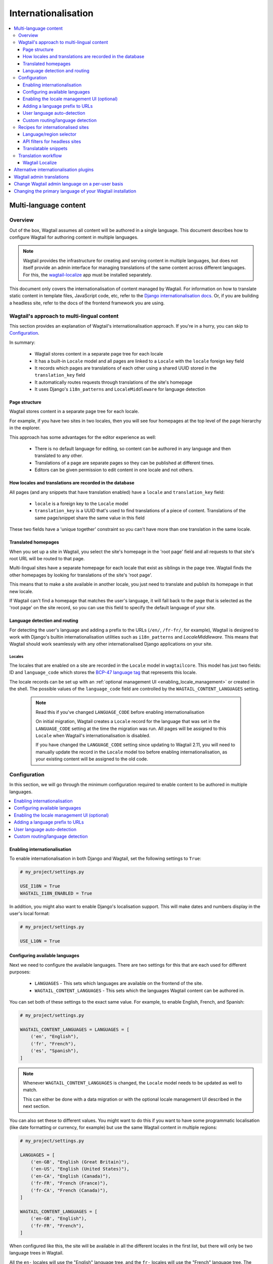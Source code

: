 ====================
Internationalisation
====================

.. contents::
    :local:
    :depth: 3

.. _multi_language_content:

Multi-language content
======================

.. versionadded:: 2.11

Overview
--------

Out of the box, Wagtail assumes all content will be authored in a single language.
This document describes how to configure Wagtail for authoring content in
multiple languages.

.. note::
    Wagtail provides the infrastructure for creating and serving content in multiple languages,
    but does not itself provide an admin interface for managing translations of the same content
    across different languages. For this, the `wagtail-localize <https://github.com/wagtail/wagtail-localize>`_
    app must be installed separately.

This document only covers the internationalisation of content managed by Wagtail.
For information on how to translate static content in template files, JavaScript
code, etc, refer to the `Django internationalisation docs <https://docs.djangoproject.com/en/3.1/topics/i18n/translation/>`_.
Or, if you are building a headless site, refer to the docs of the frontend framework you are using.

Wagtail's approach to multi-lingual content
-------------------------------------------

This section provides an explanation of Wagtail's internationalisation approach.
If you're in a hurry, you can skip to `Configuration`_.

In summary:

 - Wagtail stores content in a separate page tree for each locale
 - It has a built-in ``Locale`` model and all pages are linked to a ``Locale`` with the ``locale`` foreign key field
 - It records which pages are translations of each other using a shared UUID stored in the ``translation_key`` field
 - It automatically routes requests through translations of the site's homepage
 - It uses Django's ``i18n_patterns`` and ``LocaleMiddleware`` for language detection

Page structure
^^^^^^^^^^^^^^

Wagtail stores content in a separate page tree for each locale.

For example, if you have two sites in two locales, then you will see four
homepages at the top level of the page hierarchy in the explorer.

This approach has some advantages for the editor experience as well:

 - There is no default language for editing, so content can be authored in any
   language and then translated to any other.
 - Translations of a page are separate pages so they can be published at
   different times.
 - Editors can be given permission to edit content in one locale and not others.

How locales and translations are recorded in the database
^^^^^^^^^^^^^^^^^^^^^^^^^^^^^^^^^^^^^^^^^^^^^^^^^^^^^^^^^

All pages (and any snippets that have translation enabled) have a ``locale`` and
``translation_key`` field:

 - ``locale`` is a foreign key to the ``Locale`` model
 - ``translation_key`` is a UUID that's used to find translations of a piece of content.
   Translations of the same page/snippet share the same value in this field

These two fields have a 'unique together' constraint so you can't have more than
one translation in the same locale.

Translated homepages
^^^^^^^^^^^^^^^^^^^^

When you set up a site in Wagtail, you select the site's homepage in the 'root page'
field and all requests to that site's root URL will be routed to that page.

Multi-lingual sites have a separate homepage for each locale that exist as siblings
in the page tree. Wagtail finds the other homepages by looking for translations of
the site's 'root page'.

This means that to make a site available in another locale, you just need to
translate and publish its homepage in that new locale.

If Wagtail can't find a homepage that matches the user's language, it will fall back
to the page that is selected as the 'root page' on the site record, so you can use
this field to specify the default language of your site.

Language detection and routing
^^^^^^^^^^^^^^^^^^^^^^^^^^^^^^

For detecting the user's language and adding a prefix to the URLs
(``/en/``, ``/fr-fr/``, for example), Wagtail is designed to work with Django's
builtin internationalisation utilities such as ``i18n_patterns`` and
`LocaleMiddleware`. This means that Wagtail should work seamlessly with any
other internationalised Django applications on your site.

Locales
~~~~~~~

The locales that are enabled on a site are recorded in the ``Locale`` model in
``wagtailcore``. This model has just two fields: ID and ``language_code`` which
stores the `BCP-47 language tag <https://en.wikipedia.org/wiki/IETF_language_tag>`_
that represents this locale.

The locale records can be set up with an :ref:`optional management UI <enabling_locale_management>` or created
in the shell. The possible values of the ``language_code`` field are controlled
by the ``WAGTAIL_CONTENT_LANGUAGES`` setting.

 .. note:: Read this if you've changed ``LANGUAGE_CODE`` before enabling internationalisation

    On initial migration, Wagtail creates a ``Locale`` record for the language that
    was set in the ``LANGUAGE_CODE`` setting at the time the migration was run. All
    pages will be assigned to this ``Locale`` when Wagtail's internationalisation is disabled.

    If you have changed the ``LANGUAGE_CODE`` setting since updating to Wagtail 2.11,
    you will need to manually update the record in the ``Locale`` model too before
    enabling internationalisation, as your existing content will be assigned to the old code.

Configuration
-------------

In this section, we will go through the minimum configuration required to enable
content to be authored in multiple languages.

.. contents::
    :local:
    :depth: 1

.. _enabling_internationalisation:

Enabling internationalisation
^^^^^^^^^^^^^^^^^^^^^^^^^^^^^

To enable internationalisation in both Django and Wagtail, set the following
settings to ``True``:

.. code-block:: python

    # my_project/settings.py

    USE_I18N = True
    WAGTAIL_I18N_ENABLED = True

In addition, you might also want to enable Django's localisation support. This
will make dates and numbers display in the user's local format:

.. code-block:: python

    # my_project/settings.py

    USE_L10N = True

Configuring available languages
^^^^^^^^^^^^^^^^^^^^^^^^^^^^^^^

Next we need to configure the available languages. There are two settings
for this that are each used for different purposes:

 - ``LANGUAGES`` - This sets which languages are available on the frontend of the site.
 - ``WAGTAIL_CONTENT_LANGUAGES`` - This sets which the languages Wagtail content
   can be authored in.

You can set both of these settings to the exact same value. For example, to
enable English, French, and Spanish:

.. code-block:: python

    # my_project/settings.py

    WAGTAIL_CONTENT_LANGUAGES = LANGUAGES = [
        ('en', "English"),
        ('fr', "French"),
        ('es', "Spanish"),
    ]

.. note::

    Whenever ``WAGTAIL_CONTENT_LANGUAGES`` is changed, the ``Locale`` model needs
    to be updated as well to match.

    This can either be done with a data migration or with the optional locale
    management UI described in the next section.

You can also set these to different values. You might want to do this if you
want to have some programmatic localisation (like date formatting or currency,
for example) but use the same Wagtail content in multiple regions:

.. code-block:: python

    # my_project/settings.py

    LANGUAGES = [
        ('en-GB', "English (Great Britain)"),
        ('en-US', "English (United States)"),
        ('en-CA', "English (Canada)"),
        ('fr-FR', "French (France)"),
        ('fr-CA', "French (Canada)"),
    ]

    WAGTAIL_CONTENT_LANGUAGES = [
        ('en-GB', "English"),
        ('fr-FR', "French"),
    ]

When configured like this, the site will be available in all the different
locales in the first list, but there will only be two language trees in
Wagtail.

All the ``en-`` locales will use the "English" language tree, and the ``fr-``
locales will use the "French" language tree. The differences between each locale
in a language would be programmatic. For example: which date/number format to
use, and what currency to display prices in.

.. _enabling_locale_management:

Enabling the locale management UI (optional)
^^^^^^^^^^^^^^^^^^^^^^^^^^^^^^^^^^^^^^^^^^^^

An optional locale management app exists to allow a Wagtail administrator to
set up the locales from the Wagtail admin interface.

To enable it, add ``wagtail.locales`` into ``INSTALLED_APPS``:

.. code-block:: python

    # my_project/settings.py

    INSTALLED_APPS = [
        # ...
        'wagtail.locales',
        # ...
    ]

Adding a language prefix to URLs
^^^^^^^^^^^^^^^^^^^^^^^^^^^^^^^^

To allow all of the page trees to be served at the same domain, we need
to add a URL prefix for each language.

To implement this, we can use Django's built-in
`i18n_patterns <https://docs.djangoproject.com/en/3.1/topics/i18n/translation/#language-prefix-in-url-patterns>`_
function, which adds a language prefix to all of the URL patterns passed into it.
This activates the language code specified in the URL and Wagtail takes this into
account when it decides how to route the request.

In your project's ``urls.py`` add Wagtail's core URLs (and any other URLs you
want to be translated) into an ``i18n_patterns`` block:

.. code-block:: python

    # /my_project/urls.py

    ...

    from django.conf.urls.i18n import i18n_patterns

    # Non-translatable URLs
    # Note: if you are using the Wagtail API or sitemaps,
    # these should not be added to `i18n_patterns` either
    urlpatterns = [
        path('django-admin/', admin.site.urls),

        path('admin/', include(wagtailadmin_urls)),
        path('documents/', include(wagtaildocs_urls)),
    ]

    # Translatable URLs
    # These will be available under a language code prefix. For example /en/search/
    urlpatterns += i18n_patterns(
        path('search/', search_views.search, name='search'),
        path("", include(wagtail_urls)),
    )

User language auto-detection
^^^^^^^^^^^^^^^^^^^^^^^^^^^^

After wrapping your URL patterns with ``i18n_patterns``, your site will now
respond on URL prefixes. But now it won't respond on the root path.

To fix this, we need to detect the user's browser language and redirect them
to the best language prefix. The recommended approach to do this is with
Django's ``LocaleMiddleware``:

.. code-block:: python

    # my_project/settings.py

    MIDDLEWARE = [
        # ...
        'django.middleware.locale.LocaleMiddleware',
        # ...
    ]

Custom routing/language detection
^^^^^^^^^^^^^^^^^^^^^^^^^^^^^^^^^

You don't strictly have to use ``i18n_patterns`` or ``LocaleMiddleware`` for
this and you can write your own logic if you need to.

All Wagtail needs is the language to be activated (using Django's
``django.utils.translation.activate`` function) before the
``wagtail.views.serve`` view is called.

Recipes for internationalised sites
-----------------------------------

Language/region selector
^^^^^^^^^^^^^^^^^^^^^^^^

Perhaps the most important bit of internationalisation-related UI you can add
to your site is a selector to allow users to switch between different
languages.

If you're not convinced that you need this, have a look at https://www.w3.org/International/questions/qa-site-conneg#yyyshortcomings for some rationale.

Basic example
~~~~~~~~~~~~~

Here is a basic example of how to add links between translations of a page.

This example, however, will only include languages defined in
``WAGTAIL_CONTENT_LANGUAGES`` and not any extra languages that might be defined
in ``LANGUAGES``. For more information on what both of these settings mean, see
`Configuring available languages`_.

If both settings are set to the same value, this example should work well for you,
otherwise skip to the next section that has a more complicated example which takes
this into account.

.. code-block:: html+Django

    {# make sure these are at the top of the file #}
    {% load i18n wagtailcore_tags %}

    {% if page %}
        {% for translation in page.get_translations.live %}
            {% get_language_info for translation.locale.language_code as lang %}
            <a href="{% pageurl translation %}" rel="alternate" hreflang="{{ language_code }}">
                {{ lang.name_local }}
            </a>
        {% endfor %}
    {% endif %}

Let's break this down:

.. code-block:: html+Django

    {% if page %}
        ...
    {% endif %}

If this is part of a shared base template it may be used in situations where no page object is available, such as 404 error responses, so check that we have a page before proceeding.

.. code-block:: html+Django

    {% for translation in page.get_translations.live %}
        ...
    {% endfor %}

This ``for`` block iterates through all published translations of the current page.

.. code-block:: html+Django

    {% get_language_info for translation.locale.language_code as lang %}

This is a Django built-in tag that gets info about the language of the translation.
For more information, see `get_language_info() in the Django docs <https://docs.djangoproject.com/en/3.1/topics/i18n/translation/#django.utils.translation.get_language_info>`_.

.. code-block:: html+Django

    <a href="{% pageurl translation %}" rel="alternate" hreflang="{{ language_code }}">
        {{ lang.name_local }}
    </a>

This adds a link to the translation. We use ``{{ lang.name_local }}`` to display
the name of the locale in its own language. We also add ``rel`` and ``hreflang``
attributes to the ``<a>`` tag for SEO.

Handling locales that share content
~~~~~~~~~~~~~~~~~~~~~~~~~~~~~~~~~~~

Rather than iterating over pages, this example iterates over all of the configured
languages and finds the page for each one. This works better than the `Basic example`_
above on sites that have extra Django ``LANGUAGES`` that share the same Wagtail content.

For this example to work, you firstly need to add Django's
`django.template.context_processors.i18n <https://docs.djangoproject.com/en/3.1/ref/templates/api/#django-template-context-processors-i18n>`_
context processor to your ``TEMPLATES`` setting:

.. code-block:: python

    # myproject/settings.py

    TEMPLATES = [
        {
            # ...
            'OPTIONS': {
                'context_processors': [
                    # ...
                    'django.template.context_processors.i18n',
                ],
            },
        },
    ]

Now for the example itself:

.. code-block:: html+Django

    {% for language_code, language_name in LANGUAGES %}
        {% get_language_info for language_code as lang %}

        {% language language_code %}
            <a href="{% pageurl page.localized %}" rel="alternate" hreflang="{{ language_code }}">
                {{ lang.name_local }}
            </a>
        {% endlanguage %}
    {% endfor %}

Let's break this down too:

.. code-block:: html+Django

    {% for language_code, language_name in LANGUAGES %}
        ...
    {% endfor %}

This ``for`` block iterates through all of the configured languages on the site.
The ``LANGUAGES`` variable comes from the ``django.template.context_processors.i18n``
context processor.

.. code-block:: html+Django

    {% get_language_info for language_code as lang %}

Does exactly the same as the previous example.

.. code-block:: html+Django

    {% language language_code %}
        ...
    {% endlanguage %}

This ``language`` tag comes from Django's ``i18n`` tag library. It changes the
active language for just the code contained within it.

.. code-block:: html+Django

    <a href="{% pageurl page.localized %}" rel="alternate" hreflang="{{ language_code }}">
        {{ lang.name_local }}
    </a>

The only difference with the ``<a>`` tag here from the ``<a>`` tag in the previous example
is how we're getting the page's URL: ``{% pageurl page.localized %}``.

All page instances in Wagtail have a ``.localized`` attribute which fetches the translation
of the page in the current active language. This is why we activated the language previously.

Another difference here is that if the same translated page is shared in two locales, Wagtail
will generate the correct URL for the page based on the current active locale. This is the
key difference between this example and the previous one as the previous one can only get the
URL of the page in its default locale.

API filters for headless sites
^^^^^^^^^^^^^^^^^^^^^^^^^^^^^^

For headless sites, the Wagtail API supports two extra filters for internationalised sites:

 - ``?locale=`` Filters pages by the given locale
 - ``?translation_of=`` Filters pages to only include translations of the given page ID

For more information, see :ref:`apiv2_i18n_filters`.

Translatable snippets
^^^^^^^^^^^^^^^^^^^^^

You can make a snippet translatable by making it inherit from ``wagtail.models.TranslatableMixin``.
For example:

.. code-block:: python

    # myapp/models.py

    from django.db import models

    from wagtail.models import TranslatableMixin
    from wagtail.snippets.models import register_snippet


    @register_snippet
    class Advert(TranslatableMixin, models.Model):
        name = models.CharField(max_length=255)

The ``TranslatableMixin`` model adds the ``locale`` and ``translation_key`` fields to the model.

Making snippets with existing data translatable
~~~~~~~~~~~~~~~~~~~~~~~~~~~~~~~~~~~~~~~~~~~~~~~

For snippets with existing data, it's not possible to just add ``TranslatableMixin``,
make a migration, and run it. This is because the ``locale`` and ``translation_key``
fields are both required and ``translation_key`` needs a unique value for each
instance.

To migrate the existing data properly, we firstly need to use ``BootstrapTranslatableMixin``,
which excludes these constraints, then add a data migration to set the two fields, then
switch to ``TranslatableMixin``.

This is only needed if there are records in the database. So if the model is empty, you can
go straight to adding ``TranslatableMixin`` and skip this.

Step 1: Add ``BootstrapTranslatableMixin`` to the model
*******************************************************

This will add the two fields without any constraints:

.. code-block:: python

    # myapp/models.py

    from django.db import models

    from wagtail.models import BootstrapTranslatableMixin
    from wagtail.snippets.models import register_snippet


    @register_snippet
    class Advert(BootstrapTranslatableMixin, models.Model):
        name = models.CharField(max_length=255)

        # if the model has a Meta class, ensure it inherits from
        # BootstrapTranslatableMixin.Meta too
        class Meta(BootstrapTranslatableMixin.Meta):
            verbose_name = 'adverts'

Run ``python manage.py makemigrations myapp`` to generate the schema migration.

Step 2: Create a data migration
*******************************

Create a data migration with the following command:

.. code-block:: bash

    python manage.py makemigrations myapp --empty

This will generate a new empty migration in the app's ``migrations`` folder. Edit
that migration and add a ``BootstrapTranslatableModel`` for each model to bootstrap
in that app:

.. code-block:: python

    from django.db import migrations
    from wagtail.models import BootstrapTranslatableModel

    class Migration(migrations.Migration):
        dependencies = [
            ('myapp', '0002_bootstraptranslations'),
        ]

        # Add one operation for each model to bootstrap here
        # Note: Only include models that are in the same app!
        operations = [
            BootstrapTranslatableModel('myapp.Advert'),
        ]

Repeat this for any other apps that contain a model to be bootstrapped.

Step 3: Change ``BootstrapTranslatableMixin`` to ``TranslatableMixin``
**********************************************************************

Now that we have a migration that fills in the required fields, we can swap out
``BootstrapTranslatableMixin`` for ``TranslatableMixin`` that has all the
constraints:

.. code-block:: python

    # myapp/models.py

    from wagtail.models import TranslatableMixin  # Change this line

    @register_snippet
    class Advert(TranslatableMixin, models.Model):  # Change this line
        name = models.CharField(max_length=255)

        class Meta(TranslatableMixin.Meta):  # Change this line, if present
            verbose_name = 'adverts'

Step 4: Run ``makemigrations`` to generate schema migrations, then migrate!
***************************************************************************

Run ``makemigrations`` to generate the schema migration that adds the
constraints into the database, then run ``migrate`` to run all of the
migrations:

.. code-block:: bash

    python manage.py makemigrations myapp
    python manage.py migrate

When prompted to select a fix for the nullable field 'locale' being changed to
non-nullable, select the option "Ignore for now" (as this has been handled by the
data migration).


Translation workflow
--------------------

As mentioned at the beginning, Wagtail does not supply any built-in user interface
or external integration that provides a translation workflow. This has been left
for third-party packages to solve.

Wagtail Localize
^^^^^^^^^^^^^^^^

As part of the initial work on implementing internationalisation for Wagtail core,
we also created a translation package called ``wagtail-localize``. This supports
translating pages within Wagtail, using PO files, machine translation, and external
integration with translation services.

Github: https://github.com/wagtail/wagtail-localize

Alternative internationalisation plugins
========================================

Before official multi-language support was added into Wagtail, site implementors
had to use external plugins. These have not been replaced by Wagtail's own
implementation as they use slightly different approaches, one of them might
fit your use case better:

- `Wagtailtrans <https://github.com/wagtail/wagtailtrans>`_
- `wagtail-modeltranslation <https://github.com/infoportugal/wagtail-modeltranslation>`_

For a comparison of these options, see AccordBox's blog post
`How to support multi-language in Wagtail CMS <https://www.accordbox.com/blog/how-support-multi-language-wagtail-cms/>`_.

Wagtail admin translations
==========================

The Wagtail admin backend has been translated into many different languages. You can find a list of currently available translations on Wagtail's `Transifex page <https://www.transifex.com/torchbox/wagtail/>`_. (Note: if you're using an old version of Wagtail, this page may not accurately reflect what languages you have available).

If your language isn't listed on that page, you can easily contribute new languages or correct mistakes. Sign up and submit changes to `Transifex <https://www.transifex.com/torchbox/wagtail/>`_. Translation updates are typically merged into an official release within one month of being submitted.

Change Wagtail admin language on a per-user basis
=================================================

Logged-in users can set their preferred language from ``/admin/account/``.
By default, Wagtail provides a list of languages that have a >= 90% translation coverage.
It is possible to override this list via the :ref:`WAGTAILADMIN_PERMITTED_LANGUAGES <WAGTAILADMIN_PERMITTED_LANGUAGES>` setting.

In case there is zero or one language permitted, the form will be hidden.

If there is no language selected by the user, the ``LANGUAGE_CODE`` will be used.


Changing the primary language of your Wagtail installation
==========================================================

The default language of Wagtail is ``en-us`` (American English). You can change this by tweaking a couple of Django settings:

 - Make sure `USE_I18N <https://docs.djangoproject.com/en/stable/ref/settings/#use-i18n>`_ is set to ``True``
 - Set `LANGUAGE_CODE <https://docs.djangoproject.com/en/stable/ref/settings/#std:setting-LANGUAGE_CODE>`_ to your websites' primary language

If there is a translation available for your language, the Wagtail admin backend should now be in the language you've chosen.
